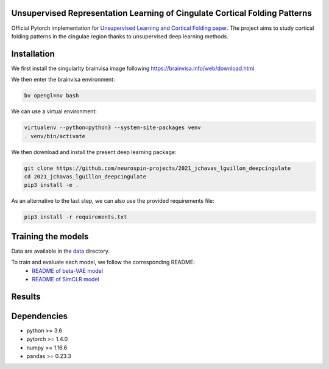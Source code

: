 
Unsupervised Representation Learning of Cingulate Cortical Folding Patterns
------------

Official Pytorch implementation for `Unsupervised Learning and Cortical Folding paper <https://openreview.net/forum?id=ueRZzvQ_K6u>`_.
The project aims to study cortical folding patterns in the cingulae region thanks to unsupervised deep learning methods.


Installation
------------

We first install the singularity brainvisa image following https://brainvisa.info/web/download.html

We then enter the brainvisa environment:

.. code-block:: shell

    bv opengl=nv bash
    
We can use a virtual environment:

.. code-block:: shell

    virtualenv --python=python3 --system-site-packages venv
    . venv/bin/activate
    
We then download and install the present deep learning package:

.. code-block:: shell

    git clone https://github.com/neurospin-projects/2021_jchavas_lguillon_deepcingulate
    cd 2021_jchavas_lguillon_deepcingulate
    pip3 install -e .
    
As an alternative to the last step, we can also use the provided requirements file:

.. code-block:: shell

    pip3 install -r requirements.txt
    
Training the models
-------------------
Data are available in the `data <data/>`_ directory.

To train and evaluate each model, we follow the corresponding README:
    * `README of beta-VAE model <betaVAE/readme.md>`_
    * `README of SimCLR model <SimCLR/README.rst>`_
    
Results
-------

.. image:: images/pipeline.png
.. image:: images/clustering.png
.. image:: images/ma.png

Dependencies
-----------
- python >= 3.6
- pytorch >= 1.4.0
- numpy >= 1.16.6
- pandas >= 0.23.3



